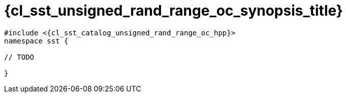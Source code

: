//
// Copyright (C) 2012-2024 Stealth Software Technologies, Inc.
//
// Permission is hereby granted, free of charge, to any person
// obtaining a copy of this software and associated documentation
// files (the "Software"), to deal in the Software without
// restriction, including without limitation the rights to use,
// copy, modify, merge, publish, distribute, sublicense, and/or
// sell copies of the Software, and to permit persons to whom the
// Software is furnished to do so, subject to the following
// conditions:
//
// The above copyright notice and this permission notice (including
// the next paragraph) shall be included in all copies or
// substantial portions of the Software.
//
// THE SOFTWARE IS PROVIDED "AS IS", WITHOUT WARRANTY OF ANY KIND,
// EXPRESS OR IMPLIED, INCLUDING BUT NOT LIMITED TO THE WARRANTIES
// OF MERCHANTABILITY, FITNESS FOR A PARTICULAR PURPOSE AND
// NONINFRINGEMENT. IN NO EVENT SHALL THE AUTHORS OR COPYRIGHT
// HOLDERS BE LIABLE FOR ANY CLAIM, DAMAGES OR OTHER LIABILITY,
// WHETHER IN AN ACTION OF CONTRACT, TORT OR OTHERWISE, ARISING
// FROM, OUT OF OR IN CONNECTION WITH THE SOFTWARE OR THE USE OR
// OTHER DEALINGS IN THE SOFTWARE.
//
// SPDX-License-Identifier: MIT
//

//----------------------------------------------------------------------
ifdef::define_attributes[]
ifndef::SECTIONS_CL_SST_UNSIGNED_RAND_RANGE_OC_SYNOPSIS_ADOC[]
:SECTIONS_CL_SST_UNSIGNED_RAND_RANGE_OC_SYNOPSIS_ADOC:
//----------------------------------------------------------------------

:cl_sst_unsigned_rand_range_oc_synopsis_id: cl_sst_unsigned_rand_range_oc_synopsis
:cl_sst_unsigned_rand_range_oc_synopsis_title: Synopsis

//----------------------------------------------------------------------
endif::[]
endif::[]
ifndef::define_attributes[]
//----------------------------------------------------------------------

[#{cl_sst_unsigned_rand_range_oc_synopsis_id}]
= {cl_sst_unsigned_rand_range_oc_synopsis_title}

:decl_indent: {nbsp}{nbsp}

[source,subs="{sst_subs_source}"]
----
#include <{cl_sst_catalog_unsigned_rand_range_oc_hpp}>
namespace sst {

// TODO

}
----

//----------------------------------------------------------------------
endif::[]
